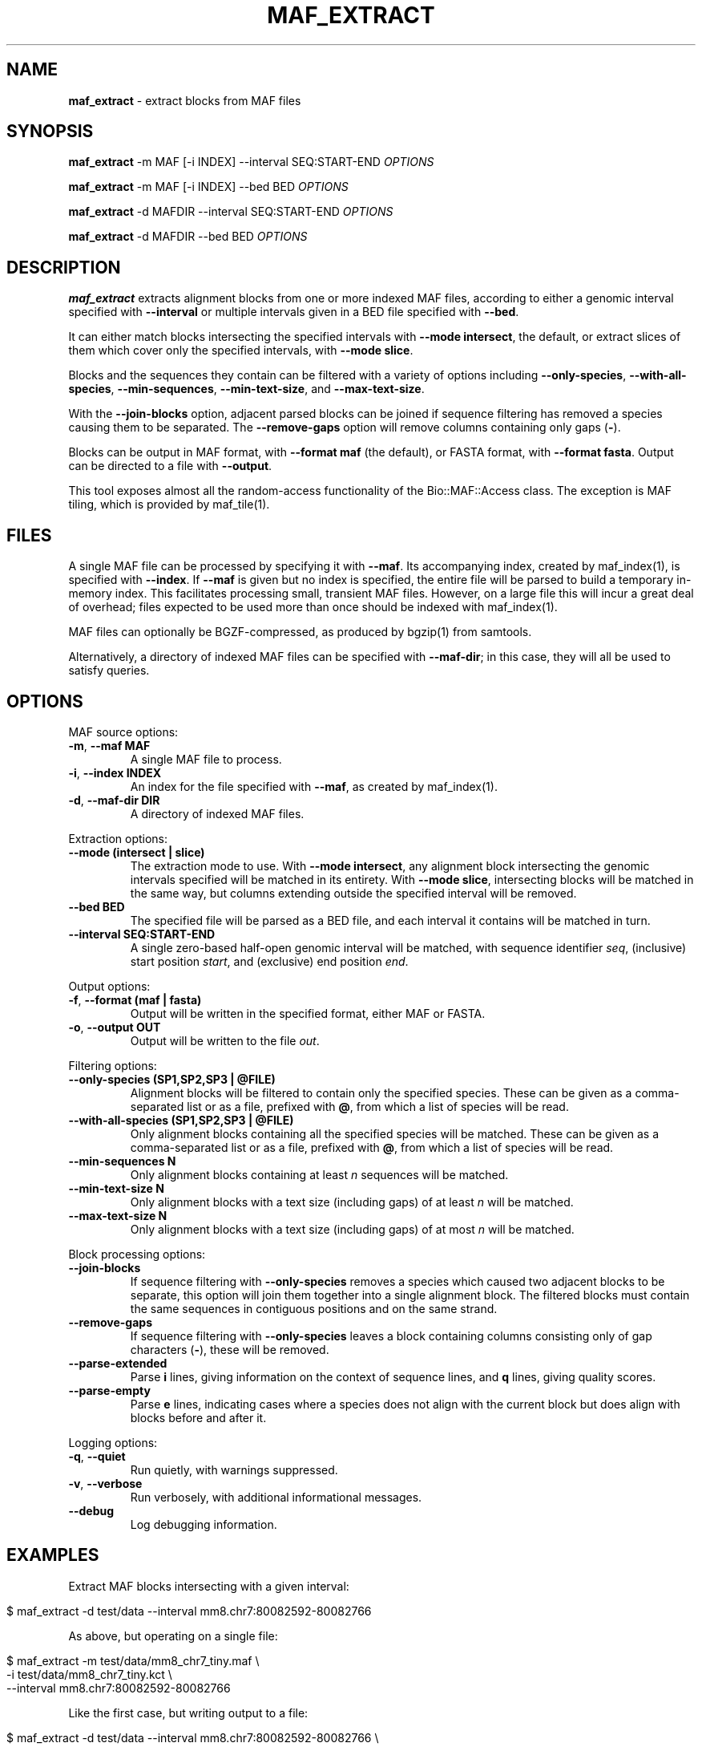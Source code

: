 .\" generated with Ronn/v0.7.3
.\" http://github.com/rtomayko/ronn/tree/0.7.3
.
.TH "MAF_EXTRACT" "1" "July 2012" "BioRuby" "BioRuby Manual"
.
.SH "NAME"
\fBmaf_extract\fR \- extract blocks from MAF files
.
.SH "SYNOPSIS"
\fBmaf_extract\fR \-m MAF [\-i INDEX] \-\-interval SEQ:START\-END \fIOPTIONS\fR
.
.P
\fBmaf_extract\fR \-m MAF [\-i INDEX] \-\-bed BED \fIOPTIONS\fR
.
.P
\fBmaf_extract\fR \-d MAFDIR \-\-interval SEQ:START\-END \fIOPTIONS\fR
.
.P
\fBmaf_extract\fR \-d MAFDIR \-\-bed BED \fIOPTIONS\fR
.
.SH "DESCRIPTION"
\fBmaf_extract\fR extracts alignment blocks from one or more indexed MAF files, according to either a genomic interval specified with \fB\-\-interval\fR or multiple intervals given in a BED file specified with \fB\-\-bed\fR\.
.
.P
It can either match blocks intersecting the specified intervals with \fB\-\-mode intersect\fR, the default, or extract slices of them which cover only the specified intervals, with \fB\-\-mode slice\fR\.
.
.P
Blocks and the sequences they contain can be filtered with a variety of options including \fB\-\-only\-species\fR, \fB\-\-with\-all\-species\fR, \fB\-\-min\-sequences\fR, \fB\-\-min\-text\-size\fR, and \fB\-\-max\-text\-size\fR\.
.
.P
With the \fB\-\-join\-blocks\fR option, adjacent parsed blocks can be joined if sequence filtering has removed a species causing them to be separated\. The \fB\-\-remove\-gaps\fR option will remove columns containing only gaps (\fB\-\fR)\.
.
.P
Blocks can be output in MAF format, with \fB\-\-format maf\fR (the default), or FASTA format, with \fB\-\-format fasta\fR\. Output can be directed to a file with \fB\-\-output\fR\.
.
.P
This tool exposes almost all the random\-access functionality of the Bio::MAF::Access class\. The exception is MAF tiling, which is provided by maf_tile(1)\.
.
.SH "FILES"
A single MAF file can be processed by specifying it with \fB\-\-maf\fR\. Its accompanying index, created by maf_index(1), is specified with \fB\-\-index\fR\. If \fB\-\-maf\fR is given but no index is specified, the entire file will be parsed to build a temporary in\-memory index\. This facilitates processing small, transient MAF files\. However, on a large file this will incur a great deal of overhead; files expected to be used more than once should be indexed with maf_index(1)\.
.
.P
MAF files can optionally be BGZF\-compressed, as produced by bgzip(1) from samtools\.
.
.P
Alternatively, a directory of indexed MAF files can be specified with \fB\-\-maf\-dir\fR; in this case, they will all be used to satisfy queries\.
.
.SH "OPTIONS"
MAF source options:
.
.TP
\fB\-m\fR, \fB\-\-maf MAF\fR
A single MAF file to process\.
.
.TP
\fB\-i\fR, \fB\-\-index INDEX\fR
An index for the file specified with \fB\-\-maf\fR, as created by maf_index(1)\.
.
.TP
\fB\-d\fR, \fB\-\-maf\-dir DIR\fR
A directory of indexed MAF files\.
.
.P
Extraction options:
.
.TP
\fB\-\-mode (intersect | slice)\fR
The extraction mode to use\. With \fB\-\-mode intersect\fR, any alignment block intersecting the genomic intervals specified will be matched in its entirety\. With \fB\-\-mode slice\fR, intersecting blocks will be matched in the same way, but columns extending outside the specified interval will be removed\.
.
.TP
\fB\-\-bed BED\fR
The specified file will be parsed as a BED file, and each interval it contains will be matched in turn\.
.
.TP
\fB\-\-interval SEQ:START\-END\fR
A single zero\-based half\-open genomic interval will be matched, with sequence identifier \fIseq\fR, (inclusive) start position \fIstart\fR, and (exclusive) end position \fIend\fR\.
.
.P
Output options:
.
.TP
\fB\-f\fR, \fB\-\-format (maf | fasta)\fR
Output will be written in the specified format, either MAF or FASTA\.
.
.TP
\fB\-o\fR, \fB\-\-output OUT\fR
Output will be written to the file \fIout\fR\.
.
.P
Filtering options:
.
.TP
\fB\-\-only\-species (SP1,SP2,SP3 | @FILE)\fR
Alignment blocks will be filtered to contain only the specified species\. These can be given as a comma\-separated list or as a file, prefixed with \fB@\fR, from which a list of species will be read\.
.
.TP
\fB\-\-with\-all\-species (SP1,SP2,SP3 | @FILE)\fR
Only alignment blocks containing all the specified species will be matched\. These can be given as a comma\-separated list or as a file, prefixed with \fB@\fR, from which a list of species will be read\.
.
.TP
\fB\-\-min\-sequences N\fR
Only alignment blocks containing at least \fIn\fR sequences will be matched\.
.
.TP
\fB\-\-min\-text\-size N\fR
Only alignment blocks with a text size (including gaps) of at least \fIn\fR will be matched\.
.
.TP
\fB\-\-max\-text\-size N\fR
Only alignment blocks with a text size (including gaps) of at most \fIn\fR will be matched\.
.
.P
Block processing options:
.
.TP
\fB\-\-join\-blocks\fR
If sequence filtering with \fB\-\-only\-species\fR removes a species which caused two adjacent blocks to be separate, this option will join them together into a single alignment block\. The filtered blocks must contain the same sequences in contiguous positions and on the same strand\.
.
.TP
\fB\-\-remove\-gaps\fR
If sequence filtering with \fB\-\-only\-species\fR leaves a block containing columns consisting only of gap characters (\fB\-\fR), these will be removed\.
.
.TP
\fB\-\-parse\-extended\fR
Parse \fBi\fR lines, giving information on the context of sequence lines, and \fBq\fR lines, giving quality scores\.
.
.TP
\fB\-\-parse\-empty\fR
Parse \fBe\fR lines, indicating cases where a species does not align with the current block but does align with blocks before and after it\.
.
.P
Logging options:
.
.TP
\fB\-q\fR, \fB\-\-quiet\fR
Run quietly, with warnings suppressed\.
.
.TP
\fB\-v\fR, \fB\-\-verbose\fR
Run verbosely, with additional informational messages\.
.
.TP
\fB\-\-debug\fR
Log debugging information\.
.
.SH "EXAMPLES"
Extract MAF blocks intersecting with a given interval:
.
.IP "" 4
.
.nf

$ maf_extract \-d test/data \-\-interval mm8\.chr7:80082592\-80082766
.
.fi
.
.IP "" 0
.
.P
As above, but operating on a single file:
.
.IP "" 4
.
.nf

$ maf_extract \-m test/data/mm8_chr7_tiny\.maf \e
      \-i test/data/mm8_chr7_tiny\.kct \e
      \-\-interval mm8\.chr7:80082592\-80082766
.
.fi
.
.IP "" 0
.
.P
Like the first case, but writing output to a file:
.
.IP "" 4
.
.nf

$ maf_extract \-d test/data \-\-interval mm8\.chr7:80082592\-80082766 \e
      \-\-output out\.maf
.
.fi
.
.IP "" 0
.
.P
Extract a slice of MAF blocks over a given interval:
.
.IP "" 4
.
.nf

$ maf_extract \-d test/data \-\-mode slice \e
      \-\-interval mm8\.chr7:80082592\-80082766
.
.fi
.
.IP "" 0
.
.P
Filter for sequences from only certain species:
.
.IP "" 4
.
.nf

$ maf_extract \-d test/data \-\-interval mm8\.chr7:80082592\-80082766 \e
      \-\-only\-species hg18,mm8,rheMac2
.
.fi
.
.IP "" 0
.
.P
Extract only blocks with all specified species:
.
.IP "" 4
.
.nf

$ maf_extract \-d test/data \-\-interval mm8\.chr7:80082471\-80082730 \e
      \-\-with\-all\-species panTro2,loxAfr1
.
.fi
.
.IP "" 0
.
.P
Extract blocks with at least a certain number of sequences:
.
.IP "" 4
.
.nf

$ maf_extract \-d test/data \-\-interval mm8\.chr7:80082767\-80083008 \e
      \-\-min\-sequences 6
.
.fi
.
.IP "" 0
.
.P
Extract blocks with text sizes in a certain range:
.
.IP "" 4
.
.nf

$ maf_extract \-d test/data \-\-interval mm8\.chr7:0\-80100000 \e
      \-\-min\-text\-size 72 \-\-max\-text\-size 160
.
.fi
.
.IP "" 0
.
.SH "ENVIRONMENT"
\fBmaf_index\fR is a Ruby program and relies on ordinary Ruby environment variables\.
.
.SH "BUGS"
No provision exists for writing output to multiple files\.
.
.P
FASTA description lines are always in the format \fB>source:start\-end\fR\.
.
.SH "COPYRIGHT"
\fBmaf_index\fR is copyright (C) 2012 Clayton Wheeler\.
.
.SH "SEE ALSO"
ruby(1), maf_index(1), maf_tile(1), bgzip(1)

